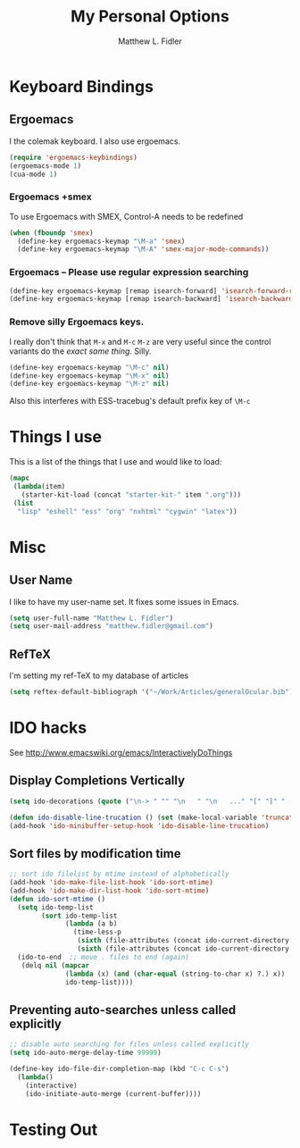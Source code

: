 #+TITLE: My Personal Options
#+AUTHOR: Matthew L. Fidler
* Keyboard Bindings
** Ergoemacs
I the colemak keyboard.  I also use ergoemacs.
#+begin_src emacs-lisp :results silent
  (require 'ergoemacs-keybindings)
  (ergoemacs-mode 1)
  (cua-mode 1)
  
#+end_src
*** Ergoemacs +smex
To use Ergoemacs with SMEX, Control-A needs to be redefined
#+BEGIN_SRC emacs-lisp
  (when (fboundp 'smex)
    (define-key ergoemacs-keymap "\M-a" 'smex)
    (define-key ergoemacs-keymap "\M-A" 'smex-major-mode-commands))
  
#+END_SRC

*** Ergoemacs -- Please use regular expression searching
#+BEGIN_SRC emacs-lisp
  (define-key ergoemacs-keymap [remap isearch-forward] 'isearch-forward-regexp)
  (define-key ergoemacs-keymap [remap isearch-backward] 'isearch-backward-regexp)
#+END_SRC

*** Remove silly Ergoemacs keys.
I really don't think that =M-x= and =M-c= =M-z= are very useful since
the control variants do the /exact same thing/.  Silly.

#+BEGIN_SRC emacs-lisp
  (define-key ergoemacs-keymap "\M-c" nil)
  (define-key ergoemacs-keymap "\M-x" nil)
  (define-key ergoemacs-keymap "\M-z" nil)
#+END_SRC

Also this interferes with ESS-tracebug's default prefix key of =\M-c=

* Things I use
This is a list of the things that I use and would like to load:
#+begin_src emacs-lisp
  (mapc
   (lambda(item)
     (starter-kit-load (concat "starter-kit-" item ".org")))
   (list
    "lisp" "eshell" "ess" "org" "nxhtml" "cygwin" "latex"))
  
#+end_src

* Misc
** User Name
I like to have my user-name set.  It fixes some issues in Emacs.
#+BEGIN_SRC emacs-lisp
(setq user-full-name "Matthew L. Fidler")
(setq user-mail-address "matthew.fidler@gmail.com")
#+END_SRC
** RefTeX
I'm setting my ref-TeX to my database of articles
#+BEGIN_SRC emacs-lisp
  (setq reftex-default-bibliograph '("~/Work/Articles/generalOcular.bib"))
#+END_SRC
* IDO hacks
See http://www.emacswiki.org/emacs/InteractivelyDoThings
** Display Completions Vertically
#+BEGIN_SRC emacs-lisp
  (setq ido-decorations (quote ("\n-> " "" "\n   " "\n   ..." "[" "]" " [No match]" " [Matched]" " [Not readable]" " [Too big]" " [Confirm]")))
  
  (defun ido-disable-line-trucation () (set (make-local-variable 'truncate-lines) nil))
  (add-hook 'ido-minibuffer-setup-hook 'ido-disable-line-trucation)
#+END_SRC


** Sort files by modification time
#+BEGIN_SRC emacs-lisp
  ;; sort ido filelist by mtime instead of alphabetically
  (add-hook 'ido-make-file-list-hook 'ido-sort-mtime)
  (add-hook 'ido-make-dir-list-hook 'ido-sort-mtime)
  (defun ido-sort-mtime ()
    (setq ido-temp-list
          (sort ido-temp-list 
                (lambda (a b)
                  (time-less-p
                   (sixth (file-attributes (concat ido-current-directory b)))
                   (sixth (file-attributes (concat ido-current-directory a)))))))
    (ido-to-end  ;; move . files to end (again)
     (delq nil (mapcar
                (lambda (x) (and (char-equal (string-to-char x) ?.) x))
                ido-temp-list))))
#+END_SRC

** Preventing auto-searches unless called explicitly
#+BEGIN_SRC emacs-lisp
  ;; disable auto searching for files unless called explicitly
  (setq ido-auto-merge-delay-time 99999)
  
  (define-key ido-file-dir-completion-map (kbd "C-c C-s") 
    (lambda() 
      (interactive)
      (ido-initiate-auto-merge (current-buffer))))
#+END_SRC

* Testing Out
